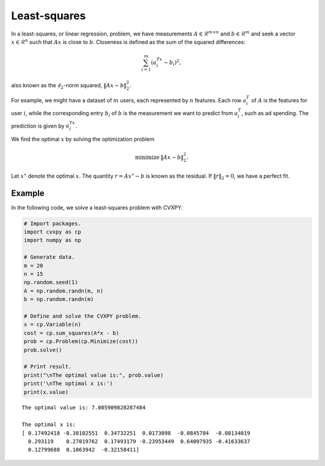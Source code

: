 
Least-squares
=============

In a least-squares, or linear regression, problem, we have measurements
:math:`A \in \mathcal{R}^{m \times n}` and :math:`b \in \mathcal{R}^m`
and seek a vector :math:`x \in \mathcal{R}^{n}` such that :math:`Ax` is
close to :math:`b`. Closeness is defined as the sum of the squared
differences:

.. math::  \sum_{i=1}^m (a_i^Tx - b_i)^2, 

also known as the :math:`\ell_2`-norm squared, :math:`\|Ax - b\|_2^2`.

For example, we might have a dataset of :math:`m` users, each
represented by :math:`n` features. Each row :math:`a_i^T` of :math:`A`
is the features for user :math:`i`, while the corresponding entry
:math:`b_i` of :math:`b` is the measurement we want to predict from
:math:`a_i^T`, such as ad spending. The prediction is given by
:math:`a_i^Tx`.

We find the optimal :math:`x` by solving the optimization problem

.. math::

     
       \begin{array}{ll}
       \mbox{minimize}   & \|Ax - b\|_2^2.
       \end{array}

Let :math:`x^\star` denote the optimal :math:`x`. The quantity
:math:`r = Ax^\star - b` is known as the residual. If
:math:`\|r\|_2 = 0`, we have a perfect fit.

Example
-------

In the following code, we solve a least-squares problem with CVXPY.

.. code:: python

    # Import packages.
    import cvxpy as cp
    import numpy as np
    
    # Generate data.
    m = 20
    n = 15
    np.random.seed(1)
    A = np.random.randn(m, n)
    b = np.random.randn(m)
    
    # Define and solve the CVXPY problem.
    x = cp.Variable(n)
    cost = cp.sum_squares(A*x - b)
    prob = cp.Problem(cp.Minimize(cost))
    prob.solve()
    
    # Print result.
    print("\nThe optimal value is:", prob.value)
    print('\nThe optimal x is:')
    print(x.value)


.. parsed-literal::

    
    The optimal value is: 7.005909828287484
    
    The optimal x is:
    [ 0.17492418 -0.38102551  0.34732251  0.0173098  -0.0845784  -0.08134019
      0.293119    0.27019762  0.17493179 -0.23953449  0.64097935 -0.41633637
      0.12799688  0.1063942  -0.32158411]

